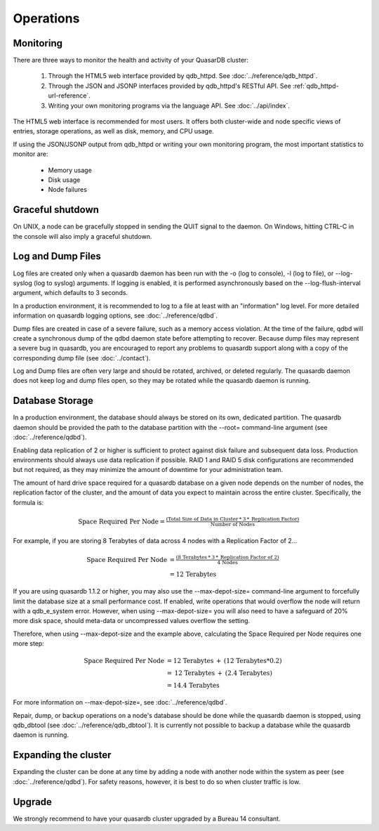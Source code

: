Operations
==========

Monitoring
-----------

There are three ways to monitor the health and activity of your QuasarDB cluster:

 1. Through the HTML5 web interface provided by qdb_httpd. See :doc:`../reference/qdb_httpd`.
 2. Through the JSON and JSONP interfaces provided by qdb_httpd's RESTful API. See :ref:`qdb_httpd-url-reference`.
 3. Writing your own monitoring programs via the language API. See :doc:`../api/index`.

The HTML5 web interface is recommended for most users. It offers both cluster-wide and node specific views of entries, storage operations, as well as disk, memory, and CPU usage.

If using the JSON/JSONP output from qdb_httpd or writing your own monitoring program, the most important statistics to monitor are:

    * Memory usage
    * Disk usage
    * Node failures


Graceful shutdown
------------------

On UNIX, a node can be gracefully stopped in sending the QUIT signal to the daemon. On Windows, hitting CTRL-C in the console will also imply a graceful shutdown.

Log and Dump Files
------------------

Log files are created only when a quasardb daemon has been run with the -o (log to console), -l (log to file), or --log-syslog (log to syslog) arguments. If logging is enabled, it is performed asynchronously based on the --log-flush-interval argument, which defaults to 3 seconds.

In a production environment, it is recommended to log to a file at least with an "information" log level. For more detailed information on quasardb logging options, see :doc:`../reference/qdbd`.

Dump files are created in case of a severe failure, such as a memory access violation. At the time of the failure, qdbd will create a synchronous dump of the qdbd daemon state before attempting to recover. Because dump files may represent a severe bug in quasardb, you are encouraged to report any problems to quasardb support along with a copy of the corresponding dump file (see :doc:`../contact`).

Log and Dump files are often very large and should be rotated, archived, or deleted regularly. The quasardb daemon does not keep log and dump files open, so they may be rotated while the quasardb daemon is running.

.. _operations-db-storage:

Database Storage
----------------

In a production environment, the database should always be stored on its own, dedicated partition. The quasardb daemon should be provided the path to the database partition with the --root= command-line argument (see :doc:`../reference/qdbd`).

Enabling data replication of 2 or higher is sufficient to protect against disk failure and subsequent data loss. Production environments should always use data replication if possible. RAID 1 and RAID 5 disk configurations are recommended but not required, as they may minimize the amount of downtime for your administration team.

The amount of hard drive space required for a quasardb database on a given node depends on the number of nodes, the replication factor of the cluster, and the amount of data you expect to maintain across the entire cluster. Specifically, the formula is:

.. math::
    
    \text{Space Required Per Node} = \tfrac{(\text{Total Size of Data in Cluster} \: * \: 3 \: * \: \text{Replication Factor})} {\text{Number of Nodes}}

For example, if you are storing 8 Terabytes of data across 4 nodes with a Replication Factor of 2...

.. math::
    
    \text{Space Required Per Node} &= \tfrac{(\text{8 Terabytes} \: * \: 3 \: * \: \text{Replication Factor of 2})} {\text{4 Nodes}} \\
                                   &= \text{12 Terabytes}


If you are using quasardb 1.1.2 or higher, you may also use the --max-depot-size= command-line argument to forcefully limit the database size at a small performance cost. If enabled, write operations that would overflow the node will return with a qdb_e_system error. However, when using --max-depot-size= you will also need to have a safeguard of 20% more disk space, should meta-data or uncompressed values overflow the setting.

Therefore, when using --max-depot-size and the example above, calculating the Space Required per Node requires one more step:

.. math::
    
    \text{Space Required Per Node} &= \text{12 Terabytes} \: + \: (\text{12 Terabytes} * 0.2) \\
                                   &= \text{12 Terabytes} \: + \: (\text{2.4 Terabytes}) \\
                                   &= \text{14.4 Terabytes}


For more information on --max-depot-size=, see :doc:`../reference/qdbd`.
                                   
Repair, dump, or backup operations on a node's database should be done while the quasardb daemon is stopped, using qdb_dbtool (see :doc:`../reference/qdb_dbtool`). It is currently not possible to backup a database while the quasardb daemon is running.

Expanding the cluster
---------------------

Expanding the cluster can be done at any time by adding a node with another node within the system as peer (see :doc:`../reference/qdbd`). For safety reasons, however, it is best to do so when cluster traffic is low.

Upgrade
-------

We strongly recommend to have your quasardb cluster upgraded by a Bureau 14 consultant.



